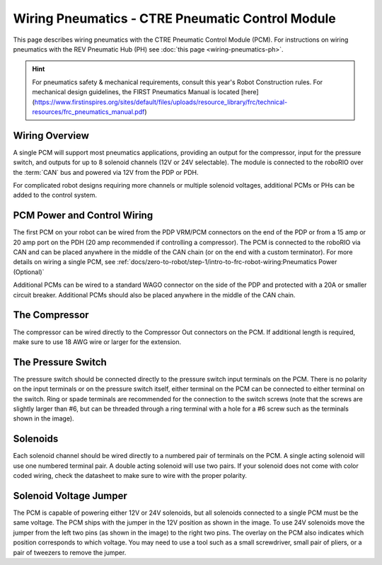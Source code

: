 Wiring Pneumatics - CTRE Pneumatic Control Module
=================================================

This page describes wiring pneumatics with the CTRE Pneumatic Control Module (PCM). For instructions on wiring pneumatics with the REV Pneumatic Hub (PH) see :doc:`this page <wiring-pneumatics-ph>`.

.. hint:: For pneumatics safety & mechanical requirements, consult this year's Robot Construction rules. For mechanical design guidelines, the FIRST Pneumatics Manual is located [here](https://www.firstinspires.org/sites/default/files/uploads/resource_library/frc/technical-resources/frc_pneumatics_manual.pdf)

Wiring Overview
---------------

A single PCM will support most pneumatics applications, providing an output for the compressor, input for the pressure switch, and outputs for up to 8 solenoid channels (12V or 24V selectable). The module is connected to the roboRIO over the :term:`CAN` bus and powered via 12V from the PDP or PDH.

For complicated robot designs requiring more channels or multiple solenoid voltages, additional PCMs or PHs can be added to the control system.

PCM Power and Control Wiring
----------------------------

.. image:: images/wiring-pneumatics-pcm/pcm-subsystem.svg
   :alt: Pneumatics wiring diagram showing all of the connections to the PCM.

The first PCM on your robot can be wired from the PDP VRM/PCM connectors on the end of the PDP or from a 15 amp or 20 amp port on the PDH (20 amp recommended if controlling a compressor). The PCM is connected to the roboRIO via CAN and can be placed anywhere in the middle of the CAN chain (or on the end with a custom terminator). For more details on wiring a single PCM, see :ref:`docs/zero-to-robot/step-1/intro-to-frc-robot-wiring:Pneumatics Power (Optional)`

Additional PCMs can be wired to a standard WAGO connector on the side of the PDP and protected with a 20A or smaller circuit breaker. Additional PCMs should also be placed anywhere in the middle of the CAN chain.

The Compressor
--------------

The compressor can be wired directly to the Compressor Out connectors on the PCM. If additional length is required, make sure to use 18 AWG wire or larger for the extension.

The Pressure Switch
-------------------

The pressure switch should be connected directly to the pressure switch input terminals on the PCM. There is no polarity on the input terminals or on the pressure switch itself, either terminal on the PCM can be connected to either terminal on the switch. Ring or spade terminals are recommended for the connection to the switch screws (note that the screws are slightly larger than #6, but can be threaded through a ring terminal with a hole for a #6 screw such as the terminals shown in the image).

Solenoids
---------

Each solenoid channel should be wired directly to a numbered pair of terminals on the PCM. A single acting solenoid will use one numbered terminal pair. A double acting solenoid will use two pairs. If your solenoid does not come with color coded wiring, check the datasheet to make sure to wire with the proper polarity.

Solenoid Voltage Jumper
-----------------------

.. image:: images/wiring-pneumatics-pcm/pcm-jumper.svg
   :alt: The "VSOL" jumper in the center of the PCM with the 12V and 24V showing the left and right positions of the jumper respectively.

The PCM is capable of powering either 12V or 24V solenoids, but all solenoids connected to a single PCM must be the same voltage. The PCM ships with the jumper in the 12V position as shown in the image. To use 24V solenoids move the jumper from the left two pins (as shown in the image) to the right two pins. The overlay on the PCM also indicates which position corresponds to which voltage. You may need to use a tool such as a small screwdriver, small pair of pliers, or a pair of tweezers to remove the jumper.
